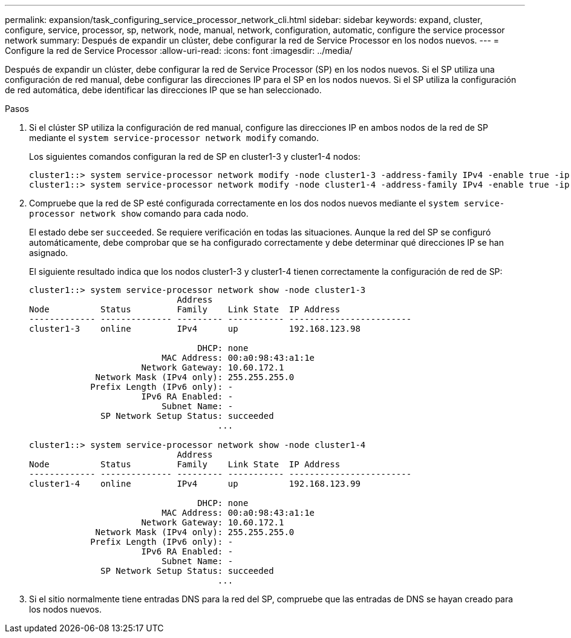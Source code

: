 ---
permalink: expansion/task_configuring_service_processor_network_cli.html 
sidebar: sidebar 
keywords: expand, cluster, configure, service, processor, sp, network, node, manual, network, configuration, automatic, configure the service processor network 
summary: Después de expandir un clúster, debe configurar la red de Service Processor en los nodos nuevos. 
---
= Configure la red de Service Processor
:allow-uri-read: 
:icons: font
:imagesdir: ../media/


[role="lead"]
Después de expandir un clúster, debe configurar la red de Service Processor (SP) en los nodos nuevos. Si el SP utiliza una configuración de red manual, debe configurar las direcciones IP para el SP en los nodos nuevos. Si el SP utiliza la configuración de red automática, debe identificar las direcciones IP que se han seleccionado.

.Pasos
. Si el clúster SP utiliza la configuración de red manual, configure las direcciones IP en ambos nodos de la red de SP mediante el `system service-processor network modify` comando.
+
Los siguientes comandos configuran la red de SP en cluster1-3 y cluster1-4 nodos:

+
[listing]
----
cluster1::> system service-processor network modify -node cluster1-3 -address-family IPv4 -enable true -ip-address 192.168.123.98-netmask 255.255.255.0 -gateway 192.168.123.1
cluster1::> system service-processor network modify -node cluster1-4 -address-family IPv4 -enable true -ip-address 192.168.123.99 -netmask 255.255.255.0 -gateway 192.168.123.1
----
. Compruebe que la red de SP esté configurada correctamente en los dos nodos nuevos mediante el `system service-processor network show` comando para cada nodo.
+
El estado debe ser `succeeded`. Se requiere verificación en todas las situaciones. Aunque la red del SP se configuró automáticamente, debe comprobar que se ha configurado correctamente y debe determinar qué direcciones IP se han asignado.

+
El siguiente resultado indica que los nodos cluster1-3 y cluster1-4 tienen correctamente la configuración de red de SP:

+
[listing]
----
cluster1::> system service-processor network show -node cluster1-3
                             Address
Node          Status         Family    Link State  IP Address
------------- -------------- --------- ----------- ------------------------
cluster1-3    online         IPv4      up          192.168.123.98

                                 DHCP: none
                          MAC Address: 00:a0:98:43:a1:1e
                      Network Gateway: 10.60.172.1
             Network Mask (IPv4 only): 255.255.255.0
            Prefix Length (IPv6 only): -
                      IPv6 RA Enabled: -
                          Subnet Name: -
              SP Network Setup Status: succeeded
                                     ...

cluster1::> system service-processor network show -node cluster1-4
                             Address
Node          Status         Family    Link State  IP Address
------------- -------------- --------- ----------- ------------------------
cluster1-4    online         IPv4      up          192.168.123.99

                                 DHCP: none
                          MAC Address: 00:a0:98:43:a1:1e
                      Network Gateway: 10.60.172.1
             Network Mask (IPv4 only): 255.255.255.0
            Prefix Length (IPv6 only): -
                      IPv6 RA Enabled: -
                          Subnet Name: -
              SP Network Setup Status: succeeded
                                     ...
----
. Si el sitio normalmente tiene entradas DNS para la red del SP, compruebe que las entradas de DNS se hayan creado para los nodos nuevos.


